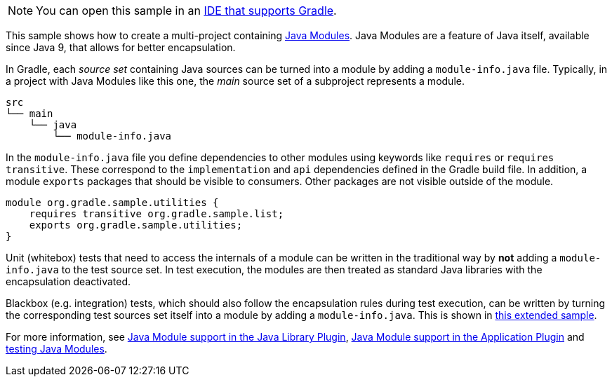 NOTE: You can open this sample in an <<gradle_ides.adoc#gradle_ides,IDE that supports Gradle>>.

This sample shows how to create a multi-project containing https://www.oracle.com/corporate/features/understanding-java-9-modules.html[Java Modules].
Java Modules are a feature of Java itself, available since Java 9, that allows for better encapsulation.

In Gradle, each _source set_ containing Java sources can be turned into a module by adding a `module-info.java` file.
Typically, in a project with Java Modules like this one, the _main_ source set of a subproject represents a module.

```
src
└── main
    └── java
        └── module-info.java
```

In the `module-info.java` file you define dependencies to other modules using keywords like `requires` or `requires transitive`.
These correspond to the `implementation` and `api` dependencies defined in the Gradle build file.
In addition, a module `exports` packages that should be visible to consumers.
Other packages are not visible outside of the module.

```
module org.gradle.sample.utilities {
    requires transitive org.gradle.sample.list;
    exports org.gradle.sample.utilities;
}
```

Unit (whitebox) tests that need to access the internals of a module can be written in the traditional way by **not** adding a `module-info.java` to the test source set.
In test execution, the modules are then treated as standard Java libraries with the encapsulation deactivated.

Blackbox (e.g. integration) tests, which should also follow the encapsulation rules during test execution, can be written by turning the corresponding test sources set itself into a module by adding a `module-info.java`.
This is shown in link:sample_java_modules_multi_project_with_integration_tests.html[this extended sample].

For more information, see link:{userManualPath}/java_library_plugin.html#sec:java_library_modular[Java Module support in the Java Library Plugin],
link:{userManualPath}/application_plugin.html#sec:application_modular[Java Module support in the Application Plugin] and
link:{userManualPath}/java_testing.html#sec:java_testing_modular[testing Java Modules].
